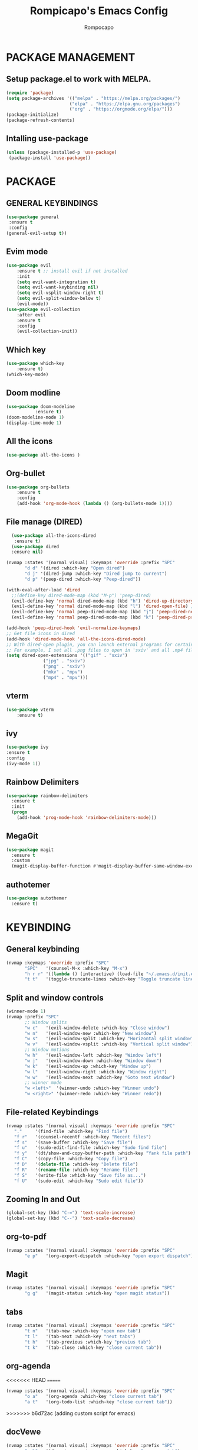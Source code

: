 #+TITLE: Rompicapo's Emacs Config
#+AUTHOR: Rompocapo
* PACKAGE MANAGEMENT
** Setup package.el to work with MELPA.
   #+begin_src emacs-lisp
   (require 'package)
   (setq package-archives '(("melpa" . "https://melpa.org/packages/")
                           ("elpa" . "https://elpa.gnu.org/packages")
                           ("org" . "https://orgmode.org/elpa/")))
   (package-initialize)
   (package-refresh-contents)
   #+end_src
** Intalling use-package
  #+begin_src emacs-lisp
    (unless (package-installed-p 'use-package)
     (package-install 'use-package))
  #+end_src
* PACKAGE
** GENERAL KEYBINDINGS
   #+begin_src emacs-lisp
     (use-package general
	  :ensure t
	  :config
     (general-evil-setup t))
   #+end_src
** Evim mode
    #+begin_src emacs-lisp
    (use-package evil
        :ensure t ;; install evil if not installed
        :init 
        (setq evil-want-integration t)
        (setq evil-want-keybinding nil)
        (setq evil-vsplit-window-right t)
        (setq evil-split-window-below t)
        (evil-mode))
    (use-package evil-collection
        :after evil
        :ensure t
        :config 
        (evil-collection-init))
    #+end_src
** Which key
   #+begin_src emacs-lisp
     (use-package which-key
         :ensure t)
     (which-key-mode)
   #+end_src
** Doom modline
   #+begin_src emacs-lisp
   (use-package doom-modeline
              :ensure t)
   (doom-modeline-mode 1)
   (display-time-mode 1)
   #+end_src
** All the icons
#+begin_src emacs-lisp
  (use-package all-the-icons )
#+end_src

** Org-bullet
   #+begin_src emacs-lisp
   (use-package org-bullets
       :ensure t
       :config
       (add-hook 'org-mode-hook (lambda () (org-bullets-mode 1))))
   #+end_src 
** File manage (DIRED) 
#+begin_src emacs-lisp
    (use-package all-the-icons-dired
     :ensure t)
    (use-package dired
    :ensure nil)

  (nvmap :states '(normal visual) :keymaps 'override :prefix "SPC"
		 "d d" '(dired :which-key "Open dired")
		 "d j" '(dired-jump :which-key "Dired jump to current")
		 "d p" '(peep-dired :which-key "Peep-dired"))

  (with-eval-after-load 'dired
    ;;(define-key dired-mode-map (kbd "M-p") 'peep-dired)
    (evil-define-key 'normal dired-mode-map (kbd "h") 'dired-up-directory)
    (evil-define-key 'normal dired-mode-map (kbd "l") 'dired-open-file) ; use dired-find-file instead if not using dired-open package
    (evil-define-key 'normal peep-dired-mode-map (kbd "j") 'peep-dired-next-file)
    (evil-define-key 'normal peep-dired-mode-map (kbd "k") 'peep-dired-prev-file))

  (add-hook 'peep-dired-hook 'evil-normalize-keymaps)
  ;; Get file icons in dired
  (add-hook 'dired-mode-hook 'all-the-icons-dired-mode)
  ;; With dired-open plugin, you can launch external programs for certain extensions
  ;; For example, I set all .png files to open in 'sxiv' and all .mp4 files to open in 'mpv'
  (setq dired-open-extensions '(("gif" . "sxiv")
				("jpg" . "sxiv")
				("png" . "sxiv")
				("mkv" . "mpv")
				("mp4" . "mpv")))
#+end_src

** vterm
#+begin_src emacs-lisp
(use-package vterm
    :ensure t)
#+end_src
** ivy
#+begin_src emacs-lisp
(use-package ivy
:ensure t
:config
(ivy-mode 1))
#+end_src
** Rainbow Delimiters
#+begin_src emacs-lisp
(use-package rainbow-delimiters
  :ensure t
  :init
  (progn
    (add-hook 'prog-mode-hook 'rainbow-delimiters-mode)))
#+end_src
** MegaGit
#+begin_src emacs-lisp
(use-package magit
  :ensure t
  :custom
  (magit-display-buffer-function #'magit-display-buffer-same-window-except-diff-v1))

#+end_src
** authotemer
#+begin_src emacs-lisp
(use-package autothemer
  :ensure t)

#+end_src

* KEYBINDING
** General keybinding 
#+begin_src emacs-lisp
(nvmap :keymaps 'override :prefix "SPC"
       "SPC"   '(counsel-M-x :which-key "M-x")
       "h r r" '((lambda () (interactive) (load-file "~/.emacs.d/init.el")) :which-key "Reload emacs config")
       "t t"   '(toggle-truncate-lines :which-key "Toggle truncate lines"))
#+end_src
** Split and window controls
#+begin_src emacs-lisp
(winner-mode 1)
(nvmap :prefix "SPC"
       ;; Window splits
       "w c"   '(evil-window-delete :which-key "Close window")
       "w n"   '(evil-window-new :which-key "New window")
       "w s"   '(evil-window-split :which-key "Horizontal split window")
       "w v"   '(evil-window-vsplit :which-key "Vertical split window")
       ;; Window motions
       "w h"   '(evil-window-left :which-key "Window left")
       "w j"   '(evil-window-down :which-key "Window down")
       "w k"   '(evil-window-up :which-key "Window up")
       "w l"   '(evil-window-right :which-key "Window right")
       "w w"   '(evil-window-next :which-key "Goto next window")
       ;; winner mode
       "w <left>"  '(winner-undo :which-key "Winner undo")
       "w <right>" '(winner-redo :which-key "Winner redo"))
#+end_src
** File-related Keybindings
#+begin_src emacs-lisp
  (nvmap :states '(normal visual) :keymaps 'override :prefix "SPC"
	 "."     '(find-file :which-key "Find file")
	 "f r"   '(counsel-recentf :which-key "Recent files")
	 "f s"   '(save-buffer :which-key "Save file")
	 "f u"   '(sudo-edit-find-file :which-key "Sudo find file")
	 "f y"   '(dt/show-and-copy-buffer-path :which-key "Yank file path")
	 "f C"   '(copy-file :which-key "Copy file")
	 "f D"   '(delete-file :which-key "Delete file")
	 "f R"   '(rename-file :which-key "Rename file")
	 "f S"   '(write-file :which-key "Save file as...")
	 "f U"   '(sudo-edit :which-key "Sudo edit file"))
#+end_src
** Zooming In and Out
   #+begin_src emacs-lisp
(global-set-key (kbd "C-=") 'text-scale-increase)
(global-set-key (kbd "C--") 'text-scale-decrease)
   #+end_src
** org-to-pdf
#+begin_src emacs-lisp
(nvmap :states '(normal visual) :keymaps 'override :prefix "SPC"
       "e p"   '(org-export-dispatch :which-key "open export dispatch"))
#+end_src
** Magit
#+begin_src emacs-lisp
(nvmap :states '(normal visual) :keymaps 'override :prefix "SPC"
       "g g"   '(magit-status :which-key "open magit status"))
#+end_src
** tabs
#+begin_src emacs-lisp
(nvmap :states '(normal visual) :keymaps 'override :prefix "SPC"
       "t n"   '(tab-new :which-key "open new tab")
       "t l"   '(tab-next :which-key "next tabs")
       "t h"   '(tab-previous :which-key "previus tab")
       "t k"   '(tab-close :which-key "close current tab"))
#+end_src
** org-agenda
<<<<<<< HEAD
=======
#+begin_src emacs-lisp
(nvmap :states '(normal visual) :keymaps 'override :prefix "SPC"
       "o a"   '(org-agenda :which-key "close current tab")
       "a t"   '(org-todo-list :which-key "close current tab"))
#+end_src

>>>>>>> b6d72ac (adding custom script for emacs)
** docVewe
#+begin_src emacs-lisp
(nvmap :states '(normal visual) :keymaps 'override :prefix "SPC"
       "p h"   '(doc-view-previous-page :which-key "open new tab")
       "p l"   '(doc-view-next-page :which-key "close current tab"))
#+end_src
* THEME
  #+begin_src emacs-lisp
  (use-package doom-themes
     :ensure t)
  (setq doom-themes-enable-bold t
        doom-themes-enable-italic t)
  (load-theme 'doom-one t) 
  #+end_src 

* FONTS
  #+begin_src emacs-lisp
    (set-face-attribute 'default nil
	    :font "Mononoki Nerd Font 12"
	    :weight 'medium)
    (set-face-attribute 'variable-pitch nil
	    :font "Ubuntu Nerd Font 12"
	    :weight 'medium)
    (set-face-attribute 'fixed-pitch nil
	    :font "Mononoki Nerd Font 12"
	    :weight 'medium)
    (add-to-list 'default-frame-alist '(font . "Mononoki Nerd Font 12"))
#+end_src

* GRAPHICAL USER INTERFACE SETTINGS
** Disable tool bar,menu and Scrollbar
  #+begin_src emacs-lisp
    (menu-bar-mode -1)
    (tool-bar-mode -1)
    (scroll-bar-mode -1)
  #+end_src

** Display line Numbers and Truncated Lines
   #+begin_src emacs-lisp
   (global-display-line-numbers-mode 1)
   (global-visual-line-mode t)
   #+end_src

** Disable numbers on some buffer
#+begin_src emacs-lisp
(dolist (mode '(term-mode-hook
                org-mode-hook
                eshell-mode-hook
                dashboard-mode-hook))
   (add-hook mode (lambda () (display-line-numbers-mode 0))))
#+end_src

* DASHBOARD
#+begin_src emacs-lisp
(use-package dashboard
  :ensure t
  :init      ;; tweak dashboard config before loading it
  (setq dashboard-set-heading-icons t)
  (setq dashboard-set-file-icons t)
  (setq dashboard-banner-logo-title "Emacs Is More Than A Text Editor!")
  (setq dashboard-startup-banner "~/.emacs.d/emacs-dash.png")  ;; use custom image as banner
  (setq dashboard-center-content t) ;; set to 't' for centered content
  (setq dashboard-items '((recents . 5)
			  (agenda . 5 )))
  :config
  (dashboard-setup-startup-hook)
  (dashboard-modify-heading-icons '((recents . "file-text")
			      (bookmarks . "book"))))
#+end_src
* ORG-AGENDA
   #+begin_src emacs-lisp
(add-hook 'org-mode-hook 'org-indent-mode)
(setq org-directory "~/Org/"
      org-agenda-files '("~/Org/agenda.org")
      org-default-notes-file (expand-file-name "notes.org" org-directory)
      org-ellipsis " ▼ "
      org-log-done 'time
      org-journal-dir "~/Org/journal/"
      org-journal-date-format "%B %d, %Y (%A) "
      org-journal-file-format "%Y-%m-%d.org"
      org-hide-emphasis-markers t)
(setq org-src-preserve-indentation nil
      org-src-tab-acts-natively t
      org-edit-src-content-indentation 0)
   #+end_src
   
* CUSTOM SCRIPT
** Term right split screen
#+begin_src emacs-lisp
(defun split-term-right()
(interactive)
(split-window-right)
(other-window -1)
(term "/bin/bash"))

(nvmap :keymaps 'override :prefix "SPC"
       "s t"   '(split-term-right :which-key "spown a term in a right spli"))
#+end_src

** Ibuffer right split screen
#+begin_src emacs-lisp
(defun split-ibuffer-right()
(interactive)
(split-window-right)
(other-window -1)
(ibuffer))

(nvmap :keymaps 'override :prefix "SPC"
       "s b"   '(split-ibuffer-right :which-key "spown a ibuffer in a right spli"))
#+end_src
<<<<<<< HEAD
=======
** Dired right split screen
#+begin_src emacs-lisp
(defun split-dired-right()
(interactive)
(split-window-right)
(other-window -1)
(dired-jump))

(nvmap :keymaps 'override :prefix "SPC"
       "s d"   '(split-dired-right :which-key "spown a ibuffer in a right spli"))
#+end_src
>>>>>>> b6d72ac (adding custom script for emacs)
* EMACS SETTINGS
** Disable file Backup
#+begin_src emacs-lisp
(setq make-backup-files nil)
#+end_src
